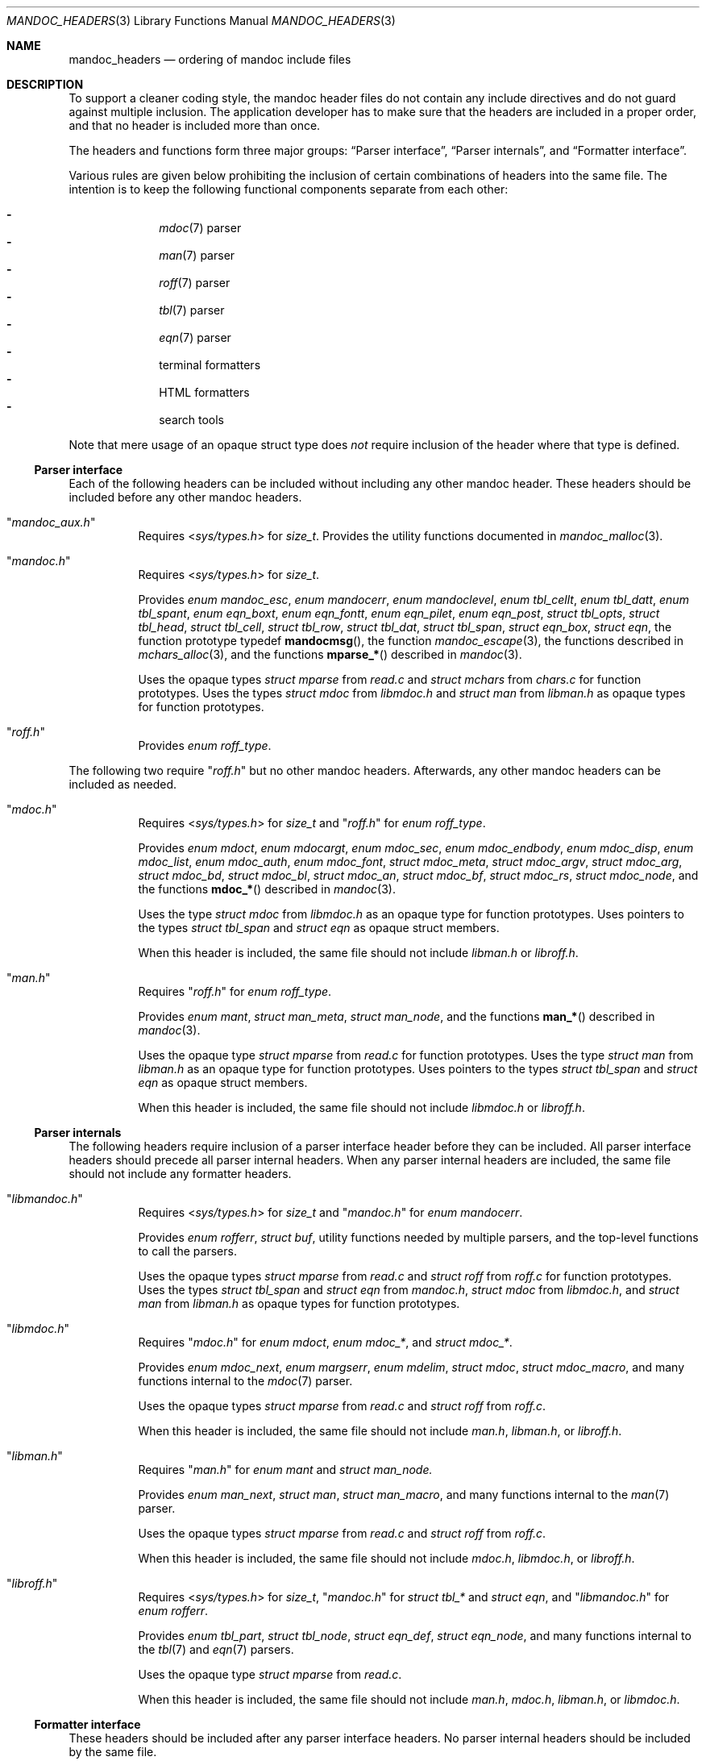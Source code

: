 .Dd December 1, 2014
.Dt MANDOC_HEADERS 3
.Os
.Sh NAME
.Nm mandoc_headers
.Nd ordering of mandoc include files
.Sh DESCRIPTION
To support a cleaner coding style, the mandoc header files do not
contain any include directives and do not guard against multiple
inclusion.
The application developer has to make sure that the headers are
included in a proper order, and that no header is included more
than once.
.Pp
The headers and functions form three major groups:
.Sx Parser interface ,
.Sx Parser internals ,
and
.Sx Formatter interface .
.Pp
Various rules are given below prohibiting the inclusion of certain
combinations of headers into the same file.
The intention is to keep the following functional components
separate from each other:
.Pp
.Bl -dash -offset indent -compact
.It
.Xr mdoc 7
parser
.It
.Xr man 7
parser
.It
.Xr roff 7
parser
.It
.Xr tbl 7
parser
.It
.Xr eqn 7
parser
.It
terminal formatters
.It
HTML formatters
.It
search tools
.El
.Pp
Note that mere usage of an opaque struct type does
.Em not
require inclusion of the header where that type is defined.
.Ss Parser interface
Each of the following headers can be included without including
any other mandoc header.
These headers should be included before any other mandoc headers.
.Bl -tag -width Ds
.It Qq Pa mandoc_aux.h
Requires
.In sys/types.h
for
.Vt size_t .
Provides the utility functions documented in
.Xr mandoc_malloc 3 .
.It Qq Pa mandoc.h
Requires
.In sys/types.h
for
.Vt size_t .
.Pp
Provides
.Vt enum mandoc_esc ,
.Vt enum mandocerr ,
.Vt enum mandoclevel ,
.Vt enum tbl_cellt ,
.Vt enum tbl_datt ,
.Vt enum tbl_spant ,
.Vt enum eqn_boxt ,
.Vt enum eqn_fontt ,
.Vt enum eqn_pilet ,
.Vt enum eqn_post ,
.Vt struct tbl_opts ,
.Vt struct tbl_head ,
.Vt struct tbl_cell ,
.Vt struct tbl_row ,
.Vt struct tbl_dat ,
.Vt struct tbl_span ,
.Vt struct eqn_box ,
.Vt struct eqn ,
the function prototype typedef
.Fn mandocmsg ,
the function
.Xr mandoc_escape 3 ,
the functions described in
.Xr mchars_alloc 3 ,
and the functions
.Fn mparse_*
described in
.Xr mandoc 3 .
.Pp
Uses the opaque types
.Vt struct mparse
from
.Pa read.c
and
.Vt struct mchars
from
.Pa chars.c
for function prototypes.
Uses the types
.Vt struct mdoc
from
.Pa libmdoc.h
and
.Vt struct man
from
.Pa libman.h
as opaque types for function prototypes.
.It Qq Pa roff.h
Provides
.Vt enum roff_type .
.El
.Pp
The following two require
.Qq Pa roff.h
but no other mandoc headers.
Afterwards, any other mandoc headers can be included as needed.
.Bl -tag -width Ds
.It Qq Pa mdoc.h
Requires
.In sys/types.h
for
.Vt size_t
and
.Qq Pa roff.h
for
.Vt enum roff_type .
.Pp
Provides
.Vt enum mdoct ,
.Vt enum mdocargt ,
.Vt enum mdoc_sec ,
.Vt enum mdoc_endbody ,
.Vt enum mdoc_disp ,
.Vt enum mdoc_list ,
.Vt enum mdoc_auth ,
.Vt enum mdoc_font ,
.Vt struct mdoc_meta ,
.Vt struct mdoc_argv ,
.Vt struct mdoc_arg ,
.Vt struct mdoc_bd ,
.Vt struct mdoc_bl ,
.Vt struct mdoc_an ,
.Vt struct mdoc_bf ,
.Vt struct mdoc_rs ,
.Vt struct mdoc_node ,
and the functions
.Fn mdoc_*
described in
.Xr mandoc 3 .
.Pp
Uses the type
.Vt struct mdoc
from
.Pa libmdoc.h
as an opaque type for function prototypes.
Uses pointers to the types
.Vt struct tbl_span
and
.Vt struct eqn
as opaque struct members.
.Pp
When this header is included, the same file should not include
.Pa libman.h
or
.Pa libroff.h .
.It Qq Pa man.h
Requires
.Qq Pa roff.h
for
.Vt enum roff_type .
.Pp
Provides
.Vt enum mant ,
.Vt struct man_meta ,
.Vt struct man_node ,
and the functions
.Fn man_*
described in
.Xr mandoc 3 .
.Pp
Uses the opaque type
.Vt struct mparse
from
.Pa read.c
for function prototypes.
Uses the type
.Vt struct man
from
.Pa libman.h
as an opaque type for function prototypes.
Uses pointers to the types
.Vt struct tbl_span
and
.Vt struct eqn
as opaque struct members.
.Pp
When this header is included, the same file should not include
.Pa libmdoc.h
or
.Pa libroff.h .
.El
.Ss Parser internals
The following headers require inclusion of a parser interface header
before they can be included.  All parser interface headers should
precede all parser internal headers.  When any parser internal headers
are included, the same file should not include any formatter headers.
.Bl -tag -width Ds
.It Qq Pa libmandoc.h
Requires
.In sys/types.h
for
.Vt size_t
and
.Qq Pa mandoc.h
for
.Vt enum mandocerr .
.Pp
Provides
.Vt enum rofferr ,
.Vt struct buf ,
utility functions needed by multiple parsers,
and the top-level functions to call the parsers.
.Pp
Uses the opaque types
.Vt struct mparse
from
.Pa read.c
and
.Vt struct roff
from
.Pa roff.c
for function prototypes.
Uses the types
.Vt struct tbl_span
and
.Vt struct eqn
from
.Pa mandoc.h ,
.Vt struct mdoc
from
.Pa libmdoc.h ,
and
.Vt struct man
from
.Pa libman.h
as opaque types for function prototypes.
.It Qq Pa libmdoc.h
Requires
.Qq Pa mdoc.h
for
.Vt enum mdoct ,
.Vt enum mdoc_* ,
and
.Vt struct mdoc_* .
.Pp
Provides
.Vt enum mdoc_next ,
.Vt enum margserr ,
.Vt enum mdelim ,
.Vt struct mdoc ,
.Vt struct mdoc_macro ,
and many functions internal to the
.Xr mdoc 7
parser.
.Pp
Uses the opaque types
.Vt struct mparse
from
.Pa read.c
and
.Vt struct roff
from
.Pa roff.c .
.Pp
When this header is included, the same file should not include
.Pa man.h ,
.Pa libman.h ,
or
.Pa libroff.h .
.It Qq Pa libman.h
Requires
.Qq Pa man.h
for
.Vt enum mant
and
.Vt struct man_node.
.Pp
Provides
.Vt enum man_next ,
.Vt struct man ,
.Vt struct man_macro ,
and many functions internal to the
.Xr man 7
parser.
.Pp
Uses the opaque types
.Vt struct mparse
from
.Pa read.c
and
.Vt struct roff
from
.Pa roff.c .
.Pp
When this header is included, the same file should not include
.Pa mdoc.h ,
.Pa libmdoc.h ,
or
.Pa libroff.h .
.It Qq Pa libroff.h
Requires
.In sys/types.h
for
.Vt size_t ,
.Qq Pa mandoc.h
for
.Vt struct tbl_*
and
.Vt struct eqn ,
and
.Qq Pa libmandoc.h
for
.Vt enum rofferr .
.Pp
Provides
.Vt enum tbl_part ,
.Vt struct tbl_node ,
.Vt struct eqn_def ,
.Vt struct eqn_node ,
and many functions internal to the
.Xr tbl 7
and
.Xr eqn 7
parsers.
.Pp
Uses the opaque type
.Vt struct mparse
from
.Pa read.c .
.Pp
When this header is included, the same file should not include
.Pa man.h ,
.Pa mdoc.h ,
.Pa libman.h ,
or
.Pa libmdoc.h .
.El
.Ss Formatter interface
These headers should be included after any parser interface headers.
No parser internal headers should be included by the same file.
.Bl -tag -width Ds
.It Qq Pa out.h
Requires
.In sys/types.h
for
.Vt size_t .
.Pp
Provides
.Vt enum roffscale ,
.Vt struct roffcol ,
.Vt struct roffsu ,
.Vt struct rofftbl ,
.Fn a2roffsu ,
and
.Fn tblcalc .
.Pp
Uses
.Vt struct tbl_span
from
.Pa mandoc.h
as an opaque type for function prototypes.
.Pp
When this header is included, the same file should not include
.Pa mansearch.h .
.It Qq Pa term.h
Requires
.In sys/types.h
for
.Vt size_t
and
.Qq Pa out.h
for
.Vt struct roffsu
and
.Vt struct rofftbl .
.Pp
Provides
.Vt enum termenc ,
.Vt enum termfont ,
.Vt enum termtype ,
.Vt struct termp_tbl ,
.Vt struct termp ,
and many terminal formatting functions.
.Pp
Uses the opaque types
.Vt struct mchars
from
.Pa chars.c
and
.Vt struct termp_ps
from
.Pa term_ps.c .
Uses
.Vt struct tbl_span
and
.Vt struct eqn
from
.Pa mandoc.h
as opaque types for function prototypes.
.Pp
When this header is included, the same file should not include
.Pa html.h
or
.Pa mansearch.h .
.It Qq Pa html.h
Requires
.In sys/types.h
for
.Vt size_t ,
.In stdio.h
for
.Dv BUFSIZ ,
and
.Qq Pa out.h
for
.Vt struct roffsu
and
.Vt struct rofftbl .
.Pp
Provides
.Vt enum htmltag ,
.Vt enum htmlattr ,
.Vt enum htmlfont ,
.Vt struct tag ,
.Vt struct tagq ,
.Vt struct htmlpair ,
.Vt struct html ,
and many HTML formatting functions.
.Pp
Uses the opaque type
.Vt struct mchars
from
.Pa chars.c .
.Pp
When this header is included, the same file should not include
.Pa term.h
or
.Pa mansearch.h .
.It Qq Pa main.h
Provides the top level steering functions for all formatters.
.Pp
Uses the opaque type
.Vt struct mchars
from
.Pa chars.c .
Uses the types
.Vt struct mdoc
from
.Pa libmdoc.h
and
.Vt struct man
from
.Pa libman.h
as opaque types for function prototypes.
.It Qq Pa manconf.h
Requires
.In sys/types.h
for
.Vt size_t .
.Pp
Provides
.Vt struct manconf ,
.Vt struct manpaths ,
.Vt struct manoutput ,
and the functions
.Fn manconf_parse ,
.Fn manconf_output ,
and
.Fn manconf_free .
.It Qq Pa mansearch.h
Requires
.In sys/types.h
for
.Vt size_t
and
.In stdint.h
for
.Vt uint64_t .
.Pp
Provides
.Vt enum argmode ,
.Vt struct manpage ,
.Vt struct mansearch ,
and the functions
.Fn mansearch_setup ,
.Fn mansearch ,
and
.Fn mansearch_free .
.Pp
Uses
.Vt struct manpaths
from
.Pa manconf.h
as an opaque type for function prototypes.
.Pp
When this header is included, the same file should not include
.Pa out.h ,
.Pa term.h ,
or
.Pa html.h .
.El
